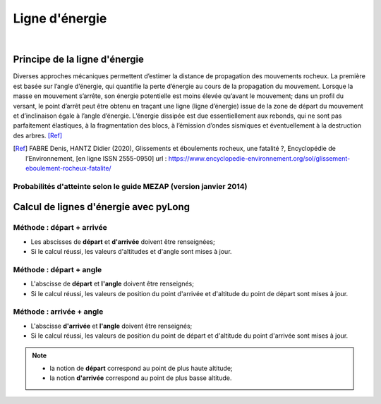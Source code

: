 Ligne d'énergie
===============

.. image:: ../icones/chute_blocs.png
   :align: center
   :scale: 75%
   
|

Principe de la ligne d'énergie
------------------------------

Diverses approches mécaniques permettent d’estimer la distance de propagation des mouvements rocheux.  La première est basée sur l’angle d’énergie, qui quantifie la perte d’énergie au cours de la propagation du mouvement. Lorsque la masse en mouvement s’arrête, son énergie potentielle est moins élevée qu’avant le mouvement; dans un profil du versant, le point d’arrêt peut être obtenu en traçant une ligne (ligne d’énergie) issue de la zone de départ du mouvement et d’inclinaison égale à l’angle d’énergie.
L’énergie dissipée est due essentiellement aux rebonds, qui ne sont pas parfaitement élastiques, à la fragmentation des blocs, à l’émission d’ondes sismiques et éventuellement à la destruction des arbres. [Ref]_

.. image:: ../images/ligne-energie.png
   :align: center
   :scale: 50%

.. [Ref] FABRE Denis, HANTZ Didier (2020), Glissements et éboulements rocheux, une fatalité ?, Encyclopédie de l’Environnement, [en ligne ISSN 2555-0950] url : https://www.encyclopedie-environnement.org/sol/glissement-eboulement-rocheux-fatalite/

Probabilités d'atteinte selon le guide MEZAP (version janvier 2014)
^^^^^^^^^^^^^^^^^^^^^^^^^^^^^^^^^^^^^^^^^^^^^^^^^^^^^^^^^^^^^^^^^^^

.. image:: ../images/mezap.png
   :align: center
   :scale: 50%

Calcul de lignes d'énergie avec pyLong
--------------------------------------

Méthode : départ + arrivée
^^^^^^^^^^^^^^^^^^^^^^^^^^

- Les abscisses de **départ** et **d'arrivée** doivent être renseignées;
- Si le calcul réussi, les valeurs d'altitudes et d'angle sont mises à jour.

Méthode : départ + angle
^^^^^^^^^^^^^^^^^^^^^^^^

- L'abscisse de **départ** et **l'angle** doivent être renseignés;
- Si le calcul réussi, les valeurs de position du point d'arrivée et d'altitude du point de départ sont mises à jour.

Méthode : arrivée + angle
^^^^^^^^^^^^^^^^^^^^^^^^^

- L'abscisse **d'arrivée** et **l'angle** doivent être renseignés;
- Si le calcul réussi, les valeurs de position du point de départ et d'altitude du point d'arrivée sont mises à jour.

.. note::
   - la notion de **départ** correspond au point de plus haute altitude;
   - la notion **d'arrivée** correspond au point de plus basse altitude.
   
